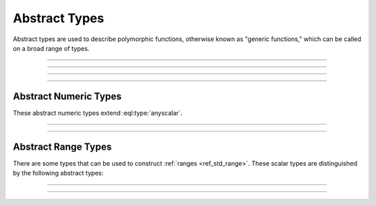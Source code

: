 .. _ref_std_abstract_types:

==============
Abstract Types
==============

Abstract types are used to describe polymorphic functions, otherwise known as
"generic functions," which can be called on a broad range of types.


----------


.. eql:type:: anytype

    :index: any anytype

    A generic type.

    It is a placeholder used in cases where no specific type
    requirements are needed, such as defining polymorphic parameters
    in functions and operators.


----------


.. eql:type:: std::anyscalar

    :index: any anytype scalar

    An abstract base scalar type.

    All scalar types are derived from this type.


----------


.. eql:type:: std::anyenum

    :index: any anytype enum

    An abstract base enumerated type.

    All :eql:type:`enum` types are derived from this type.


----------


.. eql:type:: anytuple

    :index: any anytype anytuple

    A generic tuple.

    Similarly to :eql:type:`anytype`, this type is used to denote a generic
    tuple without detailing its component types. This is useful when defining
    polymorphic parameters in functions and operators.


Abstract Numeric Types
======================

These abstract numeric types extend :eql:type:`anyscalar`.

.. eql:type:: std::anyint

    :index: any anytype int

    An abstract base scalar type for
    :eql:type:`int16`, :eql:type:`int32`, and :eql:type:`int64`.


----------


.. eql:type:: std::anyfloat

    :index: any anytype float

    An abstract base scalar type for
    :eql:type:`float32` and :eql:type:`float64`.


----------


.. eql:type:: std::anyreal

    :index: any anytype

    An abstract base scalar type for
    :eql:type:`anyint`, :eql:type:`anyfloat`, and :eql:type:`decimal`.


Abstract Range Types
====================

There are some types that can be used to construct :ref:`ranges
<ref_std_range>`. These scalar types are distinguished by the following
abstract types:

.. eql:type:: std::anypoint

    :index: any anypoint anyrange

    Abstract base type for all valid ranges.

    Abstract base scalar type for :eql:type:`int32`, :eql:type:`int64`,
    :eql:type:`float32`, :eql:type:`float64`, :eql:type:`decimal`,
    :eql:type:`datetime`, :eql:type:`cal::local_datetime`, and
    :eql:type:`cal::local_date`.


----------


.. eql:type:: std::anydiscrete

    :index: any anydiscrete anyrange discrete

    An abstract base type for all valid *discrete* ranges.

    This is an abstract base scalar type for :eql:type:`int32`,
    :eql:type:`int64`, and :eql:type:`cal::local_date`.


----------


.. eql:type:: std::anycontiguous

    :index: any anycontiguous anyrange

    An abstract base type for all valid *contiguous* ranges.

    This is an abstract base scalar type for :eql:type:`float32`,
    :eql:type:`float64`, :eql:type:`decimal`, :eql:type:`datetime`, and
    :eql:type:`cal::local_datetime`.
